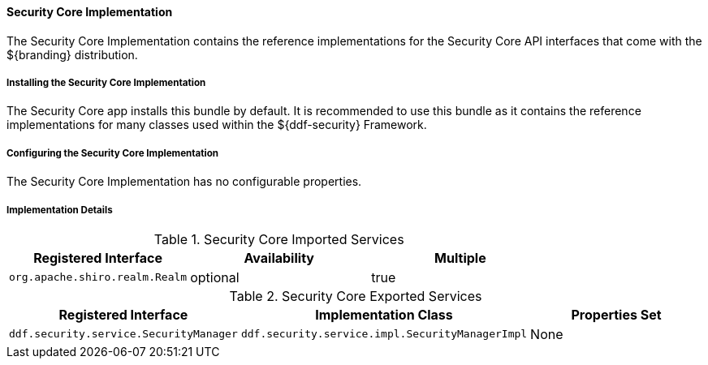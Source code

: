 
==== Security Core Implementation

The Security Core Implementation contains the reference implementations for the Security Core API interfaces that come with the ${branding} distribution.

===== Installing the Security Core Implementation

The Security Core app installs this bundle by default.
It is recommended to use this bundle as it contains the reference implementations for many classes used within the ${ddf-security} Framework.

===== Configuring the Security Core Implementation

The Security Core Implementation has no configurable properties.

===== Implementation Details

.Security Core Imported Services
[cols="3" options="header"]
|===

|Registered Interface
|Availability
|Multiple

|`org.apache.shiro.realm.Realm`
|optional
|true

|===

.Security Core Exported Services
[cols="3" options="header"]
|===

|Registered Interface
|Implementation Class
|Properties Set

|`ddf.security.service.SecurityManager`
|`ddf.security.service.impl.SecurityManagerImpl`
|None

|===
